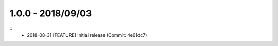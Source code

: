 1.0.0 - 2018/09/03
------------------

::
	* 2018-08-31 [FEATURE] Initial release (Commit: 4e61dc7)
